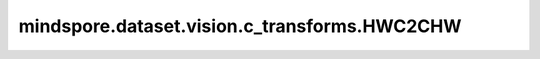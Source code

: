 mindspore.dataset.vision.c_transforms.HWC2CHW
=============================================

.. py:class:: mindspore.dataset.vision.c_transforms.HWC2CHW()

    将输入图像的shape从 <H, W, C> 转换为 <C, H, W>。输入图像应为 3 通道图像。

    **异常：**

    - **RuntimeError** - 如果输入图像的shape不是 <H, W, C>。
